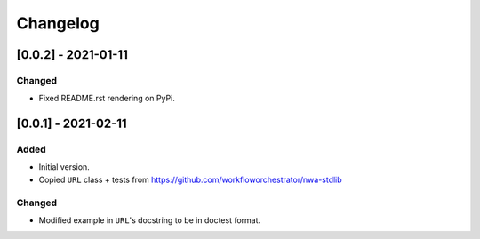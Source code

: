 Changelog
=========

[0.0.2] - 2021-01-11
--------------------

Changed
^^^^^^^

- Fixed README.rst rendering on PyPi.


[0.0.1] - 2021-02-11
--------------------

Added
^^^^^

- Initial version.
- Copied ``URL`` class + tests from https://github.com/workfloworchestrator/nwa-stdlib

Changed
^^^^^^^

- Modified example in ``URL``'s docstring to be in doctest format.
